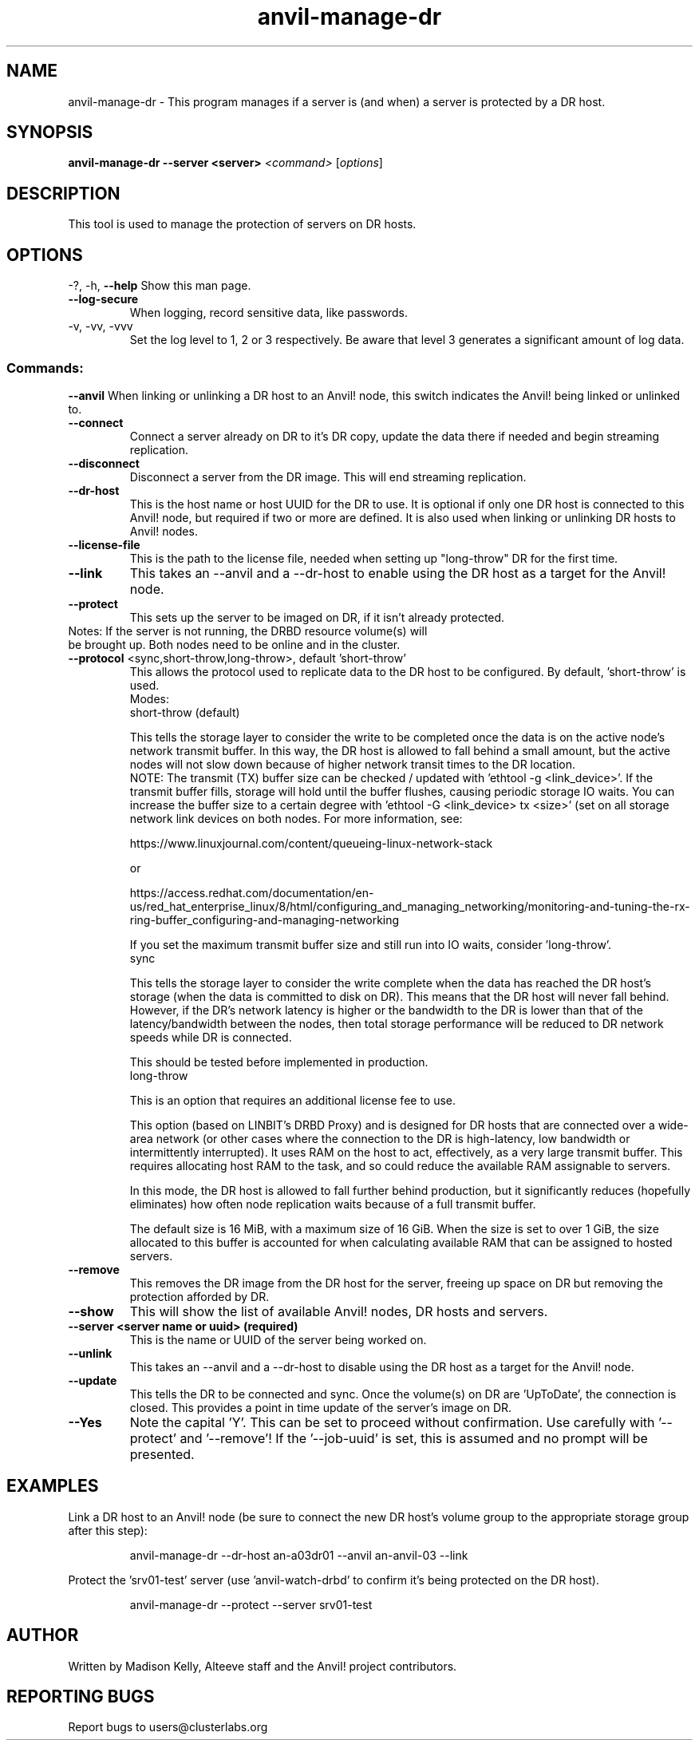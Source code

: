 .\" Manpage for the Anvil! DR hosts
.\" Contact mkelly@alteeve.com to report issues, concerns or suggestions.
.TH anvil-manage-dr "8" "August 15 2024" "Anvil! Intelligent Availability™ Platform"
.SH NAME
anvil-manage-dr \- This program manages if a server is (and when) a server is protected by a DR host.
.SH SYNOPSIS
.B anvil-manage-dr --server <server>
\fI\,<command> \/\fR[\fI\,options\/\fR]
.SH DESCRIPTION
This tool is used to manage the protection of servers on DR hosts.
.IP
.SH OPTIONS
\-?, \-h, \fB\-\-help\fR
Show this man page.
.TP
\fB\-\-log\-secure\fR
When logging, record sensitive data, like passwords.
.TP
\-v, \-vv, \-vvv
Set the log level to 1, 2 or 3 respectively. Be aware that level 3 generates a significant amount of log data.
.IP
.SS "Commands:"
\fB\-\-anvil\fR
When linking or unlinking a DR host to an Anvil! node, this switch indicates the Anvil! being linked or unlinked to.
.TP
\fB\-\-connect\fR
Connect a server already on DR to it's DR copy, update the data there if needed and begin streaming replication.
.TP
\fB\-\-disconnect\fR
Disconnect a server from the DR image. This will end streaming replication.
.TP
\fB\-\-dr\-host\fR
This is the host name or host UUID for the DR to use. It is optional if only one DR host is connected to this Anvil! node, but required if two or more are defined. It is also used when linking or unlinking DR hosts to Anvil! nodes.
.TP
\fB\-\-license\-file\fR
This is the path to the license file, needed when setting up "long-throw" DR for the first time.
.TP
\fB\-\-link\fR
This takes an --anvil and a --dr-host to enable using the DR host as a target for the Anvil! node.
.TP
\fB\-\-protect\fR
This sets up the server to be imaged on DR, if it isn't already protected.
.TP
Notes: If the server is not running, the DRBD resource volume(s) will be brought up. Both nodes need to be online and in the cluster.
.TP
\fB\-\-protocol\fR <sync,short-throw,long-throw>, default 'short-throw'
This allows the protocol used to replicate data to the DR host to be configured. By default, 'short-throw' is used.
.br
Modes:
.br
short-throw (default)

This tells the storage layer to consider the write to be completed once the data is on the active node's network transmit buffer. In this way, the DR host is allowed to fall behind a small amount, but the active nodes will not slow down because of higher network transit times to the DR location. 
.br
    NOTE: The transmit (TX) buffer size can be checked / updated with 'ethtool -g <link_device>'. If the transmit buffer fills, storage will hold until the buffer flushes, causing periodic storage IO waits. You can increase the buffer size to a certain degree with 'ethtool -G <link_device> tx <size>' (set on all storage network link devices on both nodes. For more information, see:

    https://www.linuxjournal.com/content/queueing-linux-network-stack

    or

    https://access.redhat.com/documentation/en-us/red_hat_enterprise_linux/8/html/configuring_and_managing_networking/monitoring-and-tuning-the-rx-ring-buffer_configuring-and-managing-networking

    If you set the maximum transmit buffer size and still run into IO waits, consider 'long-throw'.
.br
sync

    This tells the storage layer to consider the write complete when the data has reached the DR host's storage (when the data is committed to disk on DR). This means that the DR host will never fall behind. However, if the DR's network latency is higher or the bandwidth to the DR is lower than that of the latency/bandwidth between the nodes, then total storage performance will be reduced to DR network speeds while DR is connected. 

    This should be tested before implemented in production.
.br
long-throw

    This is an option that requires an additional license fee to use.

    This option (based on LINBIT's DRBD Proxy) and is designed for DR hosts that are connected over a wide-area network (or other cases where the connection to the DR is high-latency, low bandwidth or intermittently interrupted). It uses RAM on the host to act, effectively, as a  very large transmit buffer. This requires allocating host RAM to the task, and so could reduce the available RAM assignable to servers.

    In this mode, the DR host is allowed to fall further behind production, but it significantly reduces (hopefully eliminates) how often node replication waits because of a full transmit buffer. 

    The default size is 16 MiB, with a maximum size of 16 GiB. When the size is set to over 1 GiB, the size allocated to this buffer is accounted for when calculating available RAM that can be assigned to hosted servers.
.TP
\fB\-\-remove\fB
This removes the DR image from the DR host for the server, freeing up space on DR but removing the  protection afforded by DR.
.TP
\fB\-\-show\fR
This will show the list of available Anvil! nodes, DR hosts and servers.
.TP
\fB\-\-server\fB <server name or uuid> (required)
This is the name or UUID of the server being worked on.
.TP
\fB\-\-unlink\fR
This takes an --anvil and a --dr-host to disable using the DR host as a target for the Anvil! node.
.TP
\fB\-\-update\fB
This tells the DR to be connected and sync. Once the volume(s) on DR are 'UpToDate', the connection is closed. This provides a point in time update of the server's image on DR.
.TP
\fB\-\-Yes\fB
Note the capital 'Y'. This can be set to proceed without confirmation. Use carefully with '\-\-protect' and '\-\-remove'! If the '\-\-job-uuid' is set, this is assumed and no prompt will be presented.
.IP
.SH EXAMPLES

.RE
Link a DR host to an Anvil! node (be sure to connect the new DR host's volume group to the appropriate storage group after this step):

.RS
anvil-manage-dr --dr-host an-a03dr01 --anvil an-anvil-03 --link

.RE
Protect the 'srv01-test' server (use 'anvil-watch-drbd' to confirm it's being protected on the DR host).

.RS
anvil-manage-dr --protect --server srv01-test

.SH AUTHOR
Written by Madison Kelly, Alteeve staff and the Anvil! project contributors.
.SH "REPORTING BUGS"
Report bugs to users@clusterlabs.org
